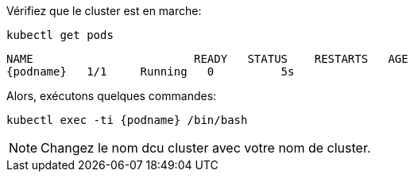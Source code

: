 Vérifiez que le cluster est en marche:

[.lines_space]
[.console-input]
[source,bash, subs="+macros,+attributes"]
----
kubectl get pods
----

[.console-output]
[source,bash,subs="+macros,+attributes"]
----
NAME                        READY   STATUS    RESTARTS   AGE
{podname}   1/1     Running   0          5s
----

Alors, exécutons quelques commandes:

[.console-input]
[source,bash, subs="+macros,+attributes"]
----
kubectl exec -ti {podname} /bin/bash
----

NOTE: Changez le nom dcu cluster avec votre nom de cluster.